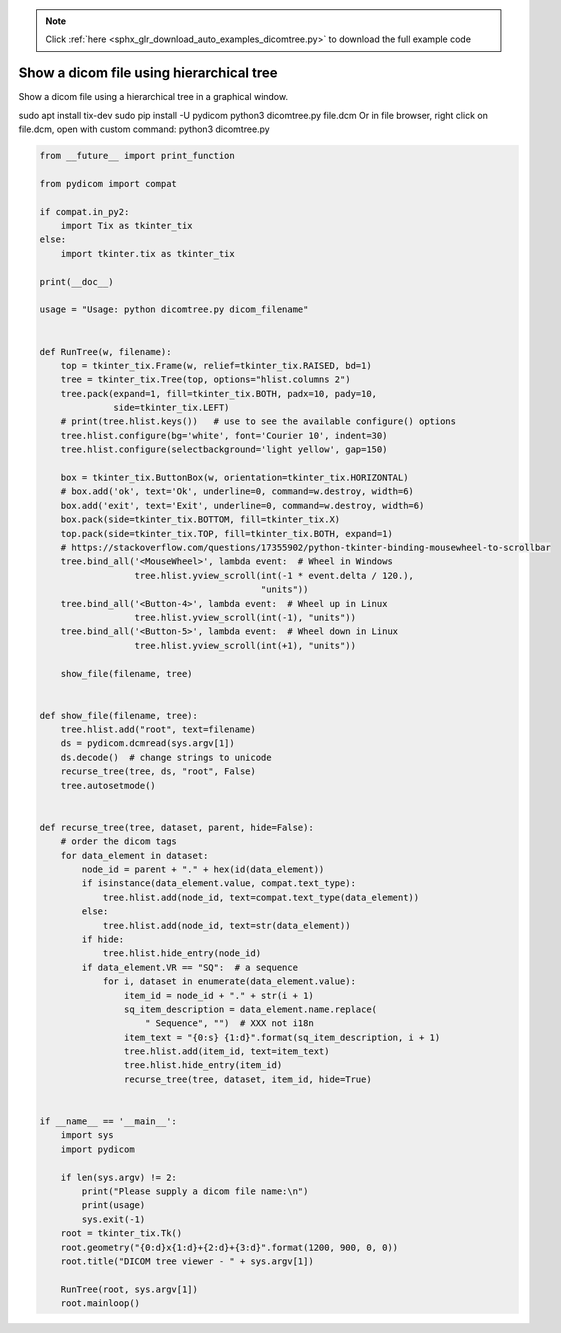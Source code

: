 .. note::
    :class: sphx-glr-download-link-note

    Click :ref:`here <sphx_glr_download_auto_examples_dicomtree.py>` to download the full example code
.. rst-class:: sphx-glr-example-title

.. _sphx_glr_auto_examples_dicomtree.py:


=========================================
Show a dicom file using hierarchical tree
=========================================
Show a dicom file using a hierarchical tree in a graphical window.

sudo apt install tix-dev
sudo pip install -U pydicom
python3 dicomtree.py file.dcm
Or in file browser, right click on file.dcm, open with custom command:
python3 dicomtree.py


.. code-block:: default


    from __future__ import print_function

    from pydicom import compat

    if compat.in_py2:
        import Tix as tkinter_tix
    else:
        import tkinter.tix as tkinter_tix

    print(__doc__)

    usage = "Usage: python dicomtree.py dicom_filename"


    def RunTree(w, filename):
        top = tkinter_tix.Frame(w, relief=tkinter_tix.RAISED, bd=1)
        tree = tkinter_tix.Tree(top, options="hlist.columns 2")
        tree.pack(expand=1, fill=tkinter_tix.BOTH, padx=10, pady=10,
                  side=tkinter_tix.LEFT)
        # print(tree.hlist.keys())   # use to see the available configure() options
        tree.hlist.configure(bg='white', font='Courier 10', indent=30)
        tree.hlist.configure(selectbackground='light yellow', gap=150)

        box = tkinter_tix.ButtonBox(w, orientation=tkinter_tix.HORIZONTAL)
        # box.add('ok', text='Ok', underline=0, command=w.destroy, width=6)
        box.add('exit', text='Exit', underline=0, command=w.destroy, width=6)
        box.pack(side=tkinter_tix.BOTTOM, fill=tkinter_tix.X)
        top.pack(side=tkinter_tix.TOP, fill=tkinter_tix.BOTH, expand=1)
        # https://stackoverflow.com/questions/17355902/python-tkinter-binding-mousewheel-to-scrollbar
        tree.bind_all('<MouseWheel>', lambda event:  # Wheel in Windows
                      tree.hlist.yview_scroll(int(-1 * event.delta / 120.),
                                              "units"))
        tree.bind_all('<Button-4>', lambda event:  # Wheel up in Linux
                      tree.hlist.yview_scroll(int(-1), "units"))
        tree.bind_all('<Button-5>', lambda event:  # Wheel down in Linux
                      tree.hlist.yview_scroll(int(+1), "units"))

        show_file(filename, tree)


    def show_file(filename, tree):
        tree.hlist.add("root", text=filename)
        ds = pydicom.dcmread(sys.argv[1])
        ds.decode()  # change strings to unicode
        recurse_tree(tree, ds, "root", False)
        tree.autosetmode()


    def recurse_tree(tree, dataset, parent, hide=False):
        # order the dicom tags
        for data_element in dataset:
            node_id = parent + "." + hex(id(data_element))
            if isinstance(data_element.value, compat.text_type):
                tree.hlist.add(node_id, text=compat.text_type(data_element))
            else:
                tree.hlist.add(node_id, text=str(data_element))
            if hide:
                tree.hlist.hide_entry(node_id)
            if data_element.VR == "SQ":  # a sequence
                for i, dataset in enumerate(data_element.value):
                    item_id = node_id + "." + str(i + 1)
                    sq_item_description = data_element.name.replace(
                        " Sequence", "")  # XXX not i18n
                    item_text = "{0:s} {1:d}".format(sq_item_description, i + 1)
                    tree.hlist.add(item_id, text=item_text)
                    tree.hlist.hide_entry(item_id)
                    recurse_tree(tree, dataset, item_id, hide=True)


    if __name__ == '__main__':
        import sys
        import pydicom

        if len(sys.argv) != 2:
            print("Please supply a dicom file name:\n")
            print(usage)
            sys.exit(-1)
        root = tkinter_tix.Tk()
        root.geometry("{0:d}x{1:d}+{2:d}+{3:d}".format(1200, 900, 0, 0))
        root.title("DICOM tree viewer - " + sys.argv[1])

        RunTree(root, sys.argv[1])
        root.mainloop()


.. rst-class:: sphx-glr-timing

   **Total running time of the script:** ( 0 minutes  0.000 seconds)


.. _sphx_glr_download_auto_examples_dicomtree.py:


.. only :: html

 .. container:: sphx-glr-footer
    :class: sphx-glr-footer-example



  .. container:: sphx-glr-download

     :download:`Download Python source code: dicomtree.py <dicomtree.py>`



  .. container:: sphx-glr-download

     :download:`Download Jupyter notebook: dicomtree.ipynb <dicomtree.ipynb>`


.. only:: html

 .. rst-class:: sphx-glr-signature

    `Gallery generated by Sphinx-Gallery <https://sphinx-gallery.github.io>`_
